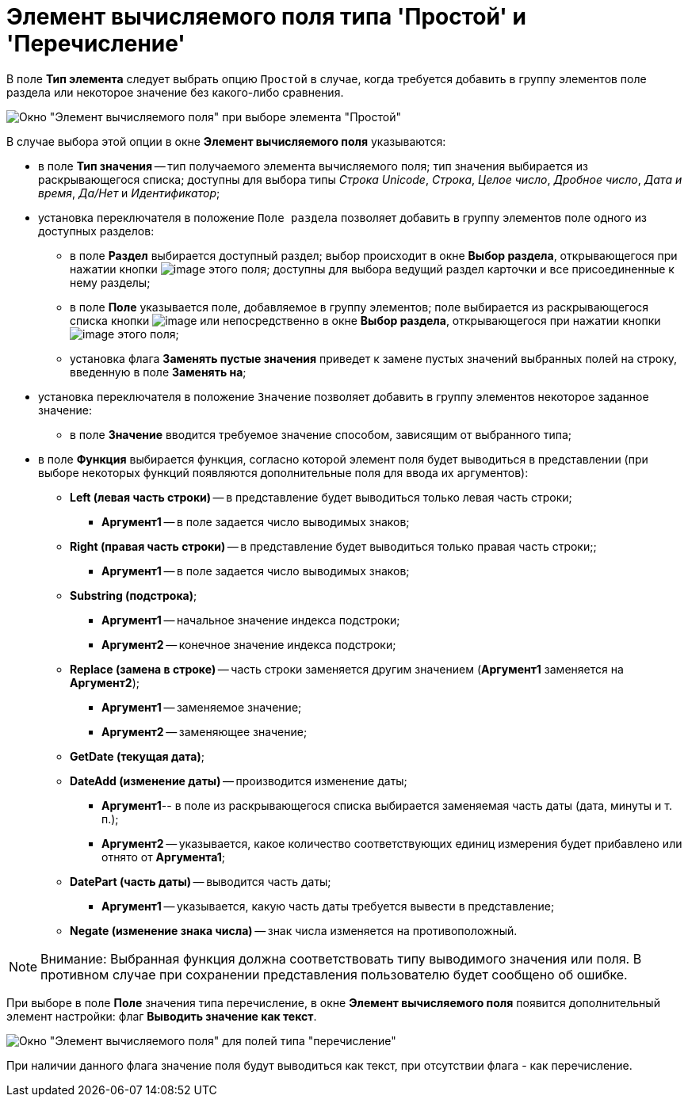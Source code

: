 = Элемент вычисляемого поля типа 'Простой' и 'Перечисление'

В поле *Тип элемента* следует выбрать опцию [.kbd .ph .userinput]`Простой` в случае, когда требуется добавить в группу элементов поле раздела или некоторое значение без какого-либо сравнения.

image::Element_Calculated_Field.png[Окно "Элемент вычисляемого поля" при выборе элемента "Простой"]

В случае выбора этой опции в окне [.keyword .wintitle]*Элемент вычисляемого поля* указываются:

* в поле *Тип значения* -- тип получаемого элемента вычисляемого поля; тип значения выбирается из раскрывающегося списка; доступны для выбора типы _Строка Unicode_, _Строка_, _Целое число_, _Дробное число_, _Дата и время_, _Да/Нет_ и _Идентификатор_;
* установка переключателя в положение [.kbd .ph .userinput]`Поле раздела` позволяет добавить в группу элементов поле одного из доступных разделов:
** в поле *Раздел* выбирается доступный раздел; выбор происходит в окне [.keyword .wintitle]*Выбор раздела*, открывающегося при нажатии кнопки image:Buttons/Select.png[image] этого поля; доступны для выбора ведущий раздел карточки и все присоединенные к нему разделы;
** в поле *Поле* указывается поле, добавляемое в группу элементов; поле выбирается из раскрывающегося списка кнопки image:Buttons/ArrowDown_1.png[image] или непосредственно в окне [.keyword .wintitle]*Выбор раздела*, открывающегося при нажатии кнопки image:Buttons/Select.png[image] этого поля;
** установка флага *Заменять пустые значения* приведет к замене пустых значений выбранных полей на строку, введенную в поле *Заменять на*;
* установка переключателя в положение [.kbd .ph .userinput]`Значение` позволяет добавить в группу элементов некоторое заданное значение:
** в поле *Значение* вводится требуемое значение способом, зависящим от выбранного типа;
* в поле *Функция* выбирается функция, согласно которой элемент поля будет выводиться в представлении (при выборе некоторых функций появляются дополнительные поля для ввода их аргументов):
** *Left (левая часть строки)* -- в представление будет выводиться только левая часть строки;
*** *Аргумент1* -- в поле задается число выводимых знаков;
** *Right (правая часть строки)* -- в представление будет выводиться только правая часть строки;;
*** *Аргумент1* -- в поле задается число выводимых знаков;
** *Substring (подстрока)*;
*** *Аргумент1* -- начальное значение индекса подстроки;
*** *Аргумент2* -- конечное значение индекса подстроки;
** *Replace (замена в строке)* -- часть строки заменяется другим значением (*Аргумент1* заменяется на *Аргумент2*);
*** *Аргумент1* -- заменяемое значение;
*** *Аргумент2* -- заменяющее значение;
** *GetDate (текущая дата)*;
** *DateAdd (изменение даты)* -- производится изменение даты;
*** *Аргумент1*-- в поле из раскрывающегося списка выбирается заменяемая часть даты (дата, минуты и т. п.);
*** *Аргумент2* -- указывается, какое количество соответствующих единиц измерения будет прибавлено или отнято от *Аргумента1*;
** *DatePart (часть даты)* -- выводится часть даты;
*** *Аргумент1* -- указывается, какую часть даты требуется вывести в представление;
** *Negate (изменение знака числа)* -- знак числа изменяется на противоположный.

[NOTE]
====
[.note__title]#Внимание:# Выбранная функция должна соответствовать типу выводимого значения или поля. В противном случае при сохранении представления пользователю будет сообщено об ошибке.
====

При выборе в поле *Поле* значения типа перечисление, в окне [.keyword .wintitle]*Элемент вычисляемого поля* появится дополнительный элемент настройки: флаг *Выводить значение как текст*.

image::Element_Calculated_Field_Enumeration.png[Окно "Элемент вычисляемого поля" для полей типа "перечисление"]

При наличии данного флага значение поля будут выводиться как текст, при отсутствии флага - как перечисление.

